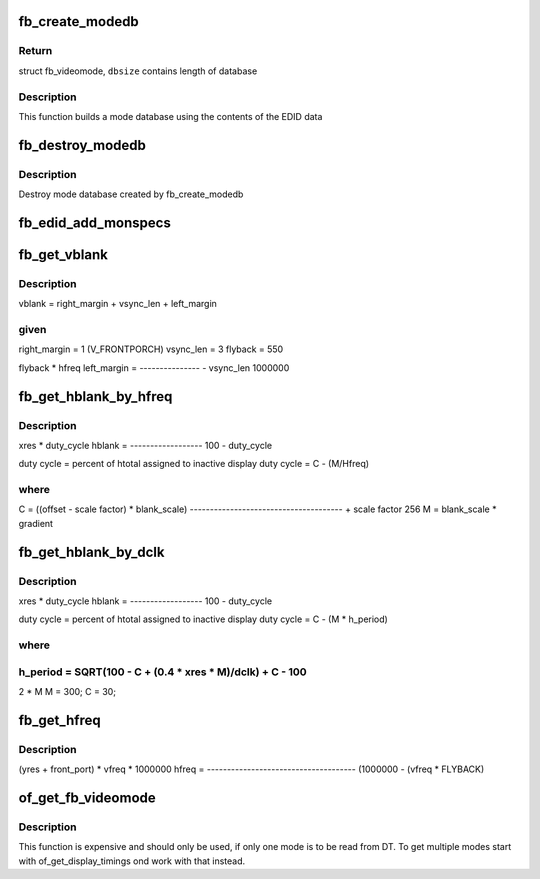 .. -*- coding: utf-8; mode: rst -*-
.. src-file: drivers/video/fbdev/core/fbmon.c

.. _`fb_create_modedb`:

fb_create_modedb
================

.. c:function:: struct fb_videomode *fb_create_modedb(unsigned char *edid, int *dbsize, const struct fb_monspecs *specs)

    create video mode database

    :param unsigned char \*edid:
        EDID data

    :param int \*dbsize:
        database size

    :param const struct fb_monspecs \*specs:
        *undescribed*

.. _`fb_create_modedb.return`:

Return
------

struct fb_videomode, \ ``dbsize``\  contains length of database

.. _`fb_create_modedb.description`:

Description
-----------

This function builds a mode database using the contents of the EDID
data

.. _`fb_destroy_modedb`:

fb_destroy_modedb
=================

.. c:function:: void fb_destroy_modedb(struct fb_videomode *modedb)

    destroys mode database

    :param struct fb_videomode \*modedb:
        mode database to destroy

.. _`fb_destroy_modedb.description`:

Description
-----------

Destroy mode database created by fb_create_modedb

.. _`fb_edid_add_monspecs`:

fb_edid_add_monspecs
====================

.. c:function:: void fb_edid_add_monspecs(unsigned char *edid, struct fb_monspecs *specs)

    add monitor video modes from E-EDID data

    :param unsigned char \*edid:
        128 byte array with an E-EDID block

    :param struct fb_monspecs \*specs:
        *undescribed*

.. _`fb_get_vblank`:

fb_get_vblank
=============

.. c:function:: u32 fb_get_vblank(u32 hfreq)

    get vertical blank time

    :param u32 hfreq:
        horizontal freq

.. _`fb_get_vblank.description`:

Description
-----------

vblank = right_margin + vsync_len + left_margin

.. _`fb_get_vblank.given`:

given
-----

right_margin = 1 (V_FRONTPORCH)
vsync_len    = 3
flyback      = 550

flyback \* hfreq
left_margin  = --------------- - vsync_len
1000000

.. _`fb_get_hblank_by_hfreq`:

fb_get_hblank_by_hfreq
======================

.. c:function:: u32 fb_get_hblank_by_hfreq(u32 hfreq, u32 xres)

    get horizontal blank time given hfreq

    :param u32 hfreq:
        horizontal freq

    :param u32 xres:
        horizontal resolution in pixels

.. _`fb_get_hblank_by_hfreq.description`:

Description
-----------


xres \* duty_cycle
hblank = ------------------
100 - duty_cycle

duty cycle = percent of htotal assigned to inactive display
duty cycle = C - (M/Hfreq)

.. _`fb_get_hblank_by_hfreq.where`:

where
-----

C = ((offset - scale factor) \* blank_scale)
-------------------------------------- + scale factor
256
M = blank_scale \* gradient

.. _`fb_get_hblank_by_dclk`:

fb_get_hblank_by_dclk
=====================

.. c:function:: u32 fb_get_hblank_by_dclk(u32 dclk, u32 xres)

    get horizontal blank time given pixelclock

    :param u32 dclk:
        pixelclock in Hz

    :param u32 xres:
        horizontal resolution in pixels

.. _`fb_get_hblank_by_dclk.description`:

Description
-----------


xres \* duty_cycle
hblank = ------------------
100 - duty_cycle

duty cycle = percent of htotal assigned to inactive display
duty cycle = C - (M \* h_period)

.. _`fb_get_hblank_by_dclk.where`:

where
-----

h_period = SQRT(100 - C + (0.4 \* xres \* M)/dclk) + C - 100
-----------------------------------------------
2 \* M
M = 300;
C = 30;

.. _`fb_get_hfreq`:

fb_get_hfreq
============

.. c:function:: u32 fb_get_hfreq(u32 vfreq, u32 yres)

    estimate hsync

    :param u32 vfreq:
        vertical refresh rate

    :param u32 yres:
        vertical resolution

.. _`fb_get_hfreq.description`:

Description
-----------


(yres + front_port) \* vfreq \* 1000000
hfreq = -------------------------------------
(1000000 - (vfreq \* FLYBACK)

.. _`of_get_fb_videomode`:

of_get_fb_videomode
===================

.. c:function:: int of_get_fb_videomode(struct device_node *np, struct fb_videomode *fb, int index)

    get a fb_videomode from devicetree

    :param struct device_node \*np:
        device_node with the timing specification

    :param struct fb_videomode \*fb:
        will be set to the return value

    :param int index:
        index into the list of display timings in devicetree

.. _`of_get_fb_videomode.description`:

Description
-----------

This function is expensive and should only be used, if only one mode is to be
read from DT. To get multiple modes start with of_get_display_timings ond
work with that instead.

.. This file was automatic generated / don't edit.

